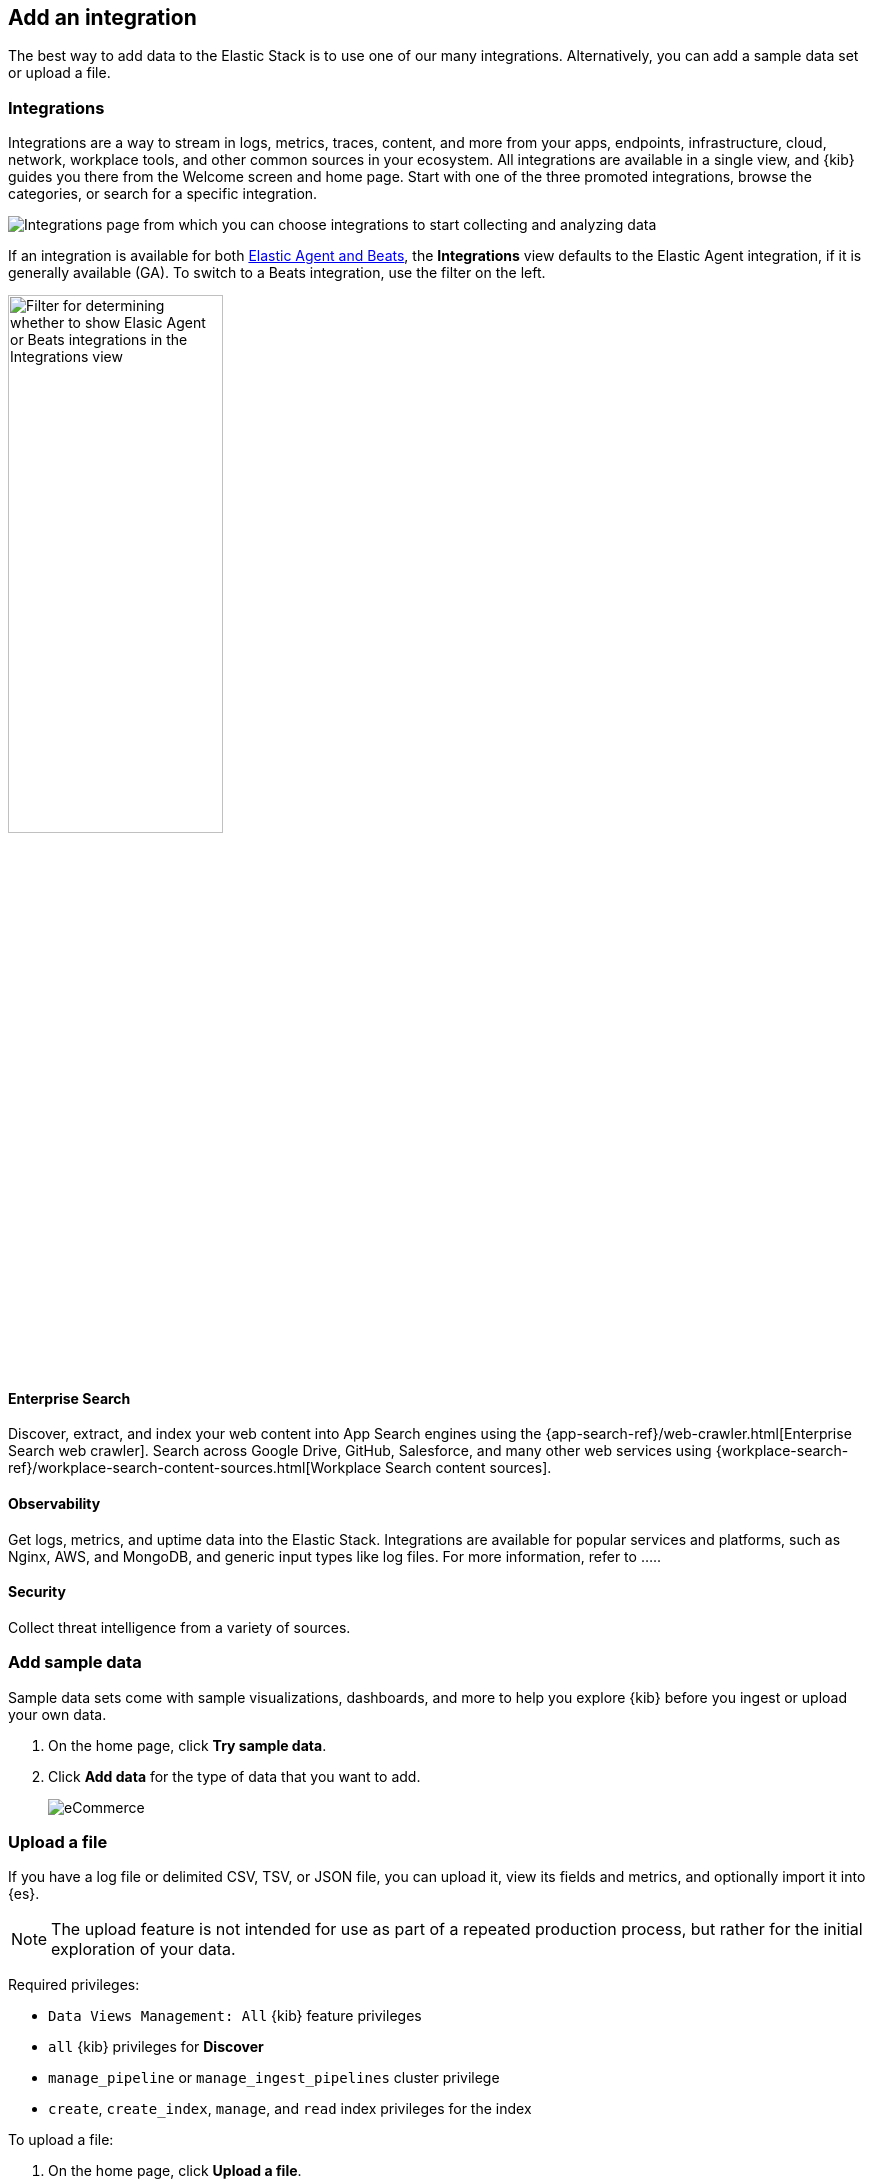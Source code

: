 [[connect-to-elasticsearch]]
== Add an integration

The best way to add data to the Elastic Stack is to use one of our many integrations.
Alternatively, you can add a sample data set or upload a file.

[float]
[[add-an-integration]]
=== Integrations

Integrations are a way to stream in logs, metrics, traces,
content, and more from your apps, endpoints, infrastructure, cloud, network,
workplace tools, and other common sources in your ecosystem. All
integrations are available in a single view, and
{kib} guides you there from the Welcome screen and home page. Start
with one of the three promoted integrations, browse the categories, or search for a specific integration.

[role="screenshot"]
image::images/add-integration.png[Integrations page from which you can choose integrations to start collecting and analyzing data]

If an integration is available for both
https://www.elastic.co/guide/en/fleet/master/beats-agent-comparison.html[Elastic Agent and Beats], the *Integrations* view defaults to the
Elastic Agent integration, if it is generally available (GA).
To switch to a
Beats integration, use the filter on the left.

[role="screenshot"]
image::images/integration-filter.png[Filter for determining whether to show Elasic Agent or Beats integrations in the Integrations view, width=50%]


[float]
==== Enterprise Search
Discover, extract, and index your web content into App Search engines using the
{app-search-ref}/web-crawler.html[Enterprise Search web crawler].
Search across Google Drive, GitHub, Salesforce, and many other web services using
{workplace-search-ref}/workplace-search-content-sources.html[Workplace Search content sources].

[float]
==== Observability

Get logs, metrics, and uptime data into the Elastic Stack.
Integrations are available for popular services and platforms,
such as Nginx, AWS, and MongoDB,
and generic input types like log files.  For more information,
refer to .....

[float]
==== Security

Collect threat intelligence from a variety of sources.


[float]
=== Add sample data

Sample data sets come with sample visualizations, dashboards, and more to help you
explore {kib} before you ingest or upload your own data.

. On the home page, click *Try sample data*.

. Click *Add data* for the type of data that you want to add.
+
[role="screenshot"]
image::images/add-sample-data.png[eCommerce, flights, and web logs sample data sets that you can explore in Kibana]

[discrete]
[[upload-data-kibana]]
=== Upload a file

If you have a log file or delimited CSV, TSV, or JSON file, you can upload it,
view its fields and metrics, and optionally import it into {es}.

NOTE: The upload feature is not intended for use as part of a repeated production
process, but rather for the initial exploration of your data.

Required privileges:

* `Data Views Management: All` {kib} feature privileges
* `all` {kib} privileges for *Discover*
* `manage_pipeline` or `manage_ingest_pipelines` cluster privilege
* `create`, `create_index`, `manage`, and `read` index privileges for the index

To upload a file:

. On the home page, click **Upload a file**.

. Drop your file on the target.
+
By default, you can upload a file up to 100 MB. This value is configurable up to 1 GB in
<<fileupload-maxfilesize,Advanced Settings>>.
+
[role="screenshot"]
image::images/add-data-fv.png[Uploading a file in {kib}]

. To upload a file with geospatial
data, refer to <<import-geospatial-data,Import geospatial data>>.

[discrete]
=== What's next?

Now that you added data to the Elastic Stack, take your investigation
to a deeper level. Use <<discover, **Discover**>> to quickly gain insight to your data:
search and filter your data, get information about the structure of the fields,
and present your findings in a visualization.

